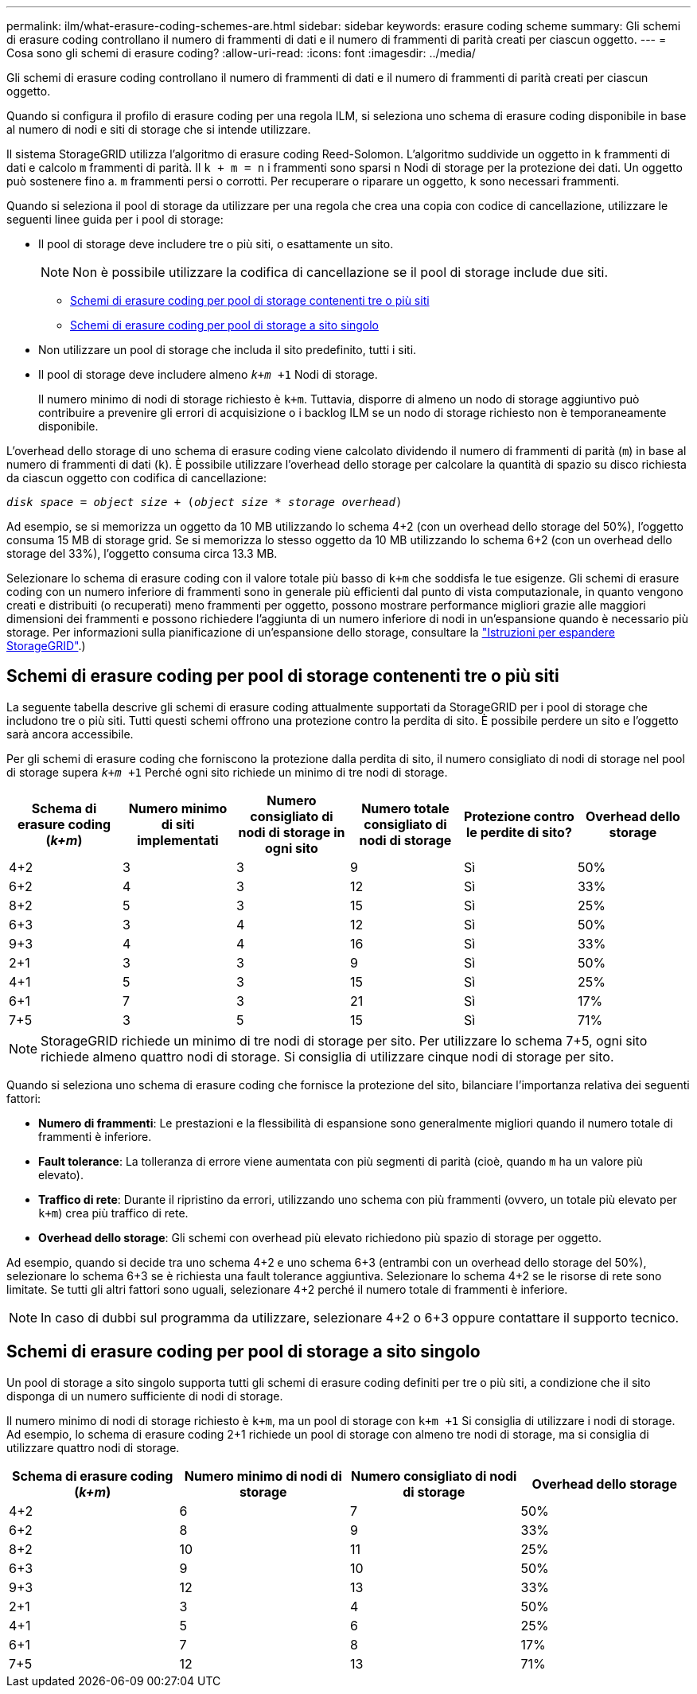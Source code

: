 ---
permalink: ilm/what-erasure-coding-schemes-are.html 
sidebar: sidebar 
keywords: erasure coding scheme 
summary: Gli schemi di erasure coding controllano il numero di frammenti di dati e il numero di frammenti di parità creati per ciascun oggetto. 
---
= Cosa sono gli schemi di erasure coding?
:allow-uri-read: 
:icons: font
:imagesdir: ../media/


[role="lead"]
Gli schemi di erasure coding controllano il numero di frammenti di dati e il numero di frammenti di parità creati per ciascun oggetto.

Quando si configura il profilo di erasure coding per una regola ILM, si seleziona uno schema di erasure coding disponibile in base al numero di nodi e siti di storage che si intende utilizzare.

Il sistema StorageGRID utilizza l'algoritmo di erasure coding Reed-Solomon. L'algoritmo suddivide un oggetto in `k` frammenti di dati e calcolo `m` frammenti di parità. Il `k + m = n` i frammenti sono sparsi `n` Nodi di storage per la protezione dei dati. Un oggetto può sostenere fino a. `m` frammenti persi o corrotti. Per recuperare o riparare un oggetto, `k` sono necessari frammenti.

Quando si seleziona il pool di storage da utilizzare per una regola che crea una copia con codice di cancellazione, utilizzare le seguenti linee guida per i pool di storage:

* Il pool di storage deve includere tre o più siti, o esattamente un sito.
+

NOTE: Non è possibile utilizzare la codifica di cancellazione se il pool di storage include due siti.

+
** <<Schemi di erasure coding per pool di storage contenenti tre o più siti,Schemi di erasure coding per pool di storage contenenti tre o più siti>>
** <<Schemi di erasure coding per pool di storage a sito singolo,Schemi di erasure coding per pool di storage a sito singolo>>


* Non utilizzare un pool di storage che includa il sito predefinito, tutti i siti.
* Il pool di storage deve includere almeno `_k+m_ +1` Nodi di storage.
+
Il numero minimo di nodi di storage richiesto è `k+m`. Tuttavia, disporre di almeno un nodo di storage aggiuntivo può contribuire a prevenire gli errori di acquisizione o i backlog ILM se un nodo di storage richiesto non è temporaneamente disponibile.



L'overhead dello storage di uno schema di erasure coding viene calcolato dividendo il numero di frammenti di parità (`m`) in base al numero di frammenti di dati (`k`). È possibile utilizzare l'overhead dello storage per calcolare la quantità di spazio su disco richiesta da ciascun oggetto con codifica di cancellazione:

`_disk space_ = _object size_ + (_object size_ * _storage overhead_)`

Ad esempio, se si memorizza un oggetto da 10 MB utilizzando lo schema 4+2 (con un overhead dello storage del 50%), l'oggetto consuma 15 MB di storage grid. Se si memorizza lo stesso oggetto da 10 MB utilizzando lo schema 6+2 (con un overhead dello storage del 33%), l'oggetto consuma circa 13.3 MB.

Selezionare lo schema di erasure coding con il valore totale più basso di `k+m` che soddisfa le tue esigenze. Gli schemi di erasure coding con un numero inferiore di frammenti sono in generale più efficienti dal punto di vista computazionale, in quanto vengono creati e distribuiti (o recuperati) meno frammenti per oggetto, possono mostrare performance migliori grazie alle maggiori dimensioni dei frammenti e possono richiedere l'aggiunta di un numero inferiore di nodi in un'espansione quando è necessario più storage. Per informazioni sulla pianificazione di un'espansione dello storage, consultare la link:../expand/index.html["Istruzioni per espandere StorageGRID"].)



== Schemi di erasure coding per pool di storage contenenti tre o più siti

La seguente tabella descrive gli schemi di erasure coding attualmente supportati da StorageGRID per i pool di storage che includono tre o più siti. Tutti questi schemi offrono una protezione contro la perdita di sito. È possibile perdere un sito e l'oggetto sarà ancora accessibile.

Per gli schemi di erasure coding che forniscono la protezione dalla perdita di sito, il numero consigliato di nodi di storage nel pool di storage supera `_k+m_ +1` Perché ogni sito richiede un minimo di tre nodi di storage.

[cols="1a,1a,1a,1a,1a,1a"]
|===
| Schema di erasure coding (_k+m_) | Numero minimo di siti implementati | Numero consigliato di nodi di storage in ogni sito | Numero totale consigliato di nodi di storage | Protezione contro le perdite di sito? | Overhead dello storage 


 a| 
4+2
 a| 
3
 a| 
3
 a| 
9
 a| 
Sì
 a| 
50%



 a| 
6+2
 a| 
4
 a| 
3
 a| 
12
 a| 
Sì
 a| 
33%



 a| 
8+2
 a| 
5
 a| 
3
 a| 
15
 a| 
Sì
 a| 
25%



 a| 
6+3
 a| 
3
 a| 
4
 a| 
12
 a| 
Sì
 a| 
50%



 a| 
9+3
 a| 
4
 a| 
4
 a| 
16
 a| 
Sì
 a| 
33%



 a| 
2+1
 a| 
3
 a| 
3
 a| 
9
 a| 
Sì
 a| 
50%



 a| 
4+1
 a| 
5
 a| 
3
 a| 
15
 a| 
Sì
 a| 
25%



 a| 
6+1
 a| 
7
 a| 
3
 a| 
21
 a| 
Sì
 a| 
17%



 a| 
7+5
 a| 
3
 a| 
5
 a| 
15
 a| 
Sì
 a| 
71%

|===

NOTE: StorageGRID richiede un minimo di tre nodi di storage per sito. Per utilizzare lo schema 7+5, ogni sito richiede almeno quattro nodi di storage. Si consiglia di utilizzare cinque nodi di storage per sito.

Quando si seleziona uno schema di erasure coding che fornisce la protezione del sito, bilanciare l'importanza relativa dei seguenti fattori:

* *Numero di frammenti*: Le prestazioni e la flessibilità di espansione sono generalmente migliori quando il numero totale di frammenti è inferiore.
* *Fault tolerance*: La tolleranza di errore viene aumentata con più segmenti di parità (cioè, quando `m` ha un valore più elevato).
* *Traffico di rete*: Durante il ripristino da errori, utilizzando uno schema con più frammenti (ovvero, un totale più elevato per `k+m`) crea più traffico di rete.
* *Overhead dello storage*: Gli schemi con overhead più elevato richiedono più spazio di storage per oggetto.


Ad esempio, quando si decide tra uno schema 4+2 e uno schema 6+3 (entrambi con un overhead dello storage del 50%), selezionare lo schema 6+3 se è richiesta una fault tolerance aggiuntiva. Selezionare lo schema 4+2 se le risorse di rete sono limitate. Se tutti gli altri fattori sono uguali, selezionare 4+2 perché il numero totale di frammenti è inferiore.


NOTE: In caso di dubbi sul programma da utilizzare, selezionare 4+2 o 6+3 oppure contattare il supporto tecnico.



== Schemi di erasure coding per pool di storage a sito singolo

Un pool di storage a sito singolo supporta tutti gli schemi di erasure coding definiti per tre o più siti, a condizione che il sito disponga di un numero sufficiente di nodi di storage.

Il numero minimo di nodi di storage richiesto è `k+m`, ma un pool di storage con `k+m +1` Si consiglia di utilizzare i nodi di storage. Ad esempio, lo schema di erasure coding 2+1 richiede un pool di storage con almeno tre nodi di storage, ma si consiglia di utilizzare quattro nodi di storage.

[cols="1a,1a,1a,1a"]
|===
| Schema di erasure coding (_k+m_) | Numero minimo di nodi di storage | Numero consigliato di nodi di storage | Overhead dello storage 


 a| 
4+2
 a| 
6
 a| 
7
 a| 
50%



 a| 
6+2
 a| 
8
 a| 
9
 a| 
33%



 a| 
8+2
 a| 
10
 a| 
11
 a| 
25%



 a| 
6+3
 a| 
9
 a| 
10
 a| 
50%



 a| 
9+3
 a| 
12
 a| 
13
 a| 
33%



 a| 
2+1
 a| 
3
 a| 
4
 a| 
50%



 a| 
4+1
 a| 
5
 a| 
6
 a| 
25%



 a| 
6+1
 a| 
7
 a| 
8
 a| 
17%



 a| 
7+5
 a| 
12
 a| 
13
 a| 
71%

|===